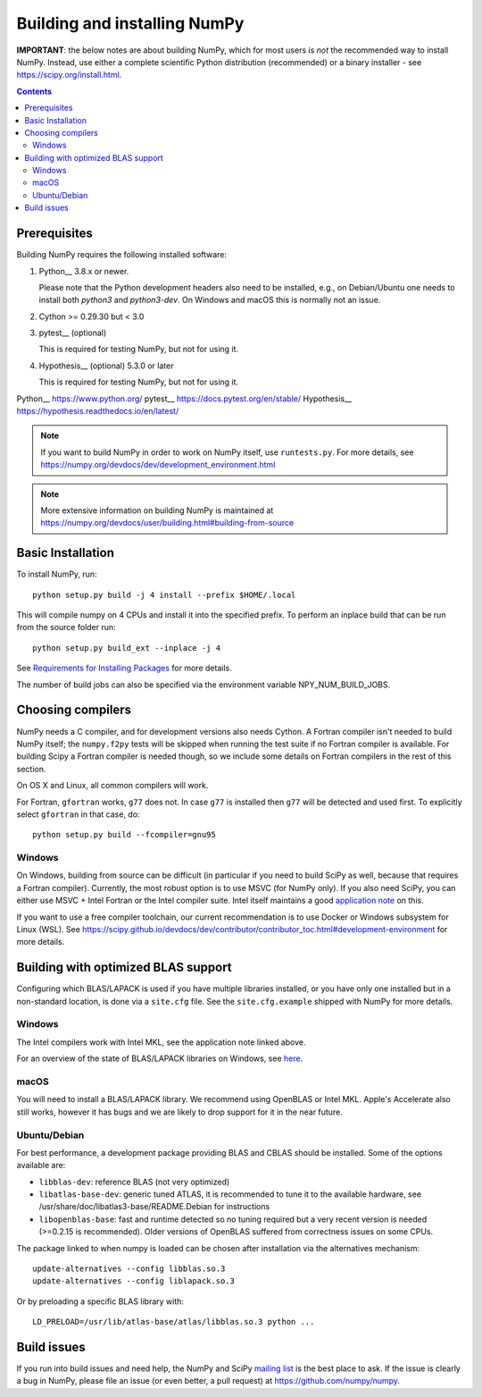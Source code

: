 Building and installing NumPy
+++++++++++++++++++++++++++++

**IMPORTANT**: the below notes are about building NumPy, which for most users
is *not* the recommended way to install NumPy.  Instead, use either a complete
scientific Python distribution (recommended) or a binary installer - see
https://scipy.org/install.html.


.. Contents::

Prerequisites
=============

Building NumPy requires the following installed software:

1) Python__ 3.8.x or newer.

   Please note that the Python development headers also need to be installed,
   e.g., on Debian/Ubuntu one needs to install both `python3` and
   `python3-dev`. On Windows and macOS this is normally not an issue.

2) Cython >= 0.29.30 but < 3.0

3) pytest__ (optional)

   This is required for testing NumPy, but not for using it.

4) Hypothesis__ (optional) 5.3.0 or later

   This is required for testing NumPy, but not for using it.

Python__ https://www.python.org/
pytest__ https://docs.pytest.org/en/stable/
Hypothesis__ https://hypothesis.readthedocs.io/en/latest/


.. note::

   If you want to build NumPy in order to work on NumPy itself, use
   ``runtests.py``.  For more details, see
   https://numpy.org/devdocs/dev/development_environment.html

.. note::

   More extensive information on building NumPy is maintained at
   https://numpy.org/devdocs/user/building.html#building-from-source


Basic Installation
==================

To install NumPy, run::

    python setup.py build -j 4 install --prefix $HOME/.local

This will compile numpy on 4 CPUs and install it into the specified prefix.
To perform an inplace build that can be run from the source folder run::

    python setup.py build_ext --inplace -j 4

See `Requirements for Installing Packages <https://packaging.python.org/tutorials/installing-packages/>`_
for more details.

The number of build jobs can also be specified via the environment variable
NPY_NUM_BUILD_JOBS.


Choosing compilers
==================

NumPy needs a C compiler, and for development versions also needs Cython.  A Fortran
compiler isn't needed to build NumPy itself; the ``numpy.f2py`` tests will be
skipped when running the test suite if no Fortran compiler is available.  For
building Scipy a Fortran compiler is needed though, so we include some details
on Fortran compilers in the rest of this section.

On OS X and Linux, all common compilers will work.

For Fortran, ``gfortran`` works, ``g77`` does not.  In case ``g77`` is
installed then ``g77`` will be detected and used first.  To explicitly select
``gfortran`` in that case, do::

    python setup.py build --fcompiler=gnu95

Windows
-------

On Windows, building from source can be difficult (in particular if you need to
build SciPy as well, because that requires a Fortran compiler). Currently, the
most robust option is to use MSVC (for NumPy only). If you also need SciPy,
you can either use MSVC + Intel Fortran or the Intel compiler suite.
Intel itself maintains a good `application note
<https://software.intel.com/en-us/articles/numpyscipy-with-intel-mkl>`_
on this.

If you want to use a free compiler toolchain, our current recommendation is to
use Docker or Windows subsystem for Linux (WSL).  See
https://scipy.github.io/devdocs/dev/contributor/contributor_toc.html#development-environment
for more details.


Building with optimized BLAS support
====================================

Configuring which BLAS/LAPACK is used if you have multiple libraries installed,
or you have only one installed but in a non-standard location, is done via a
``site.cfg`` file.  See the ``site.cfg.example`` shipped with NumPy for more
details.

Windows
-------

The Intel compilers work with Intel MKL, see the application note linked above.

For an overview of the state of BLAS/LAPACK libraries on Windows, see
`here <https://mingwpy.github.io/blas_lapack.html>`_.

macOS
-----

You will need to install a BLAS/LAPACK library. We recommend using OpenBLAS or
Intel MKL. Apple's Accelerate also still works, however it has bugs and we are
likely to drop support for it in the near future.

Ubuntu/Debian
-------------

For best performance, a development package providing BLAS and CBLAS should be
installed.  Some of the options available are:

- ``libblas-dev``: reference BLAS (not very optimized)
- ``libatlas-base-dev``: generic tuned ATLAS, it is recommended to tune it to
  the available hardware, see /usr/share/doc/libatlas3-base/README.Debian for
  instructions
- ``libopenblas-base``: fast and runtime detected so no tuning required but a
  very recent version is needed (>=0.2.15 is recommended).  Older versions of
  OpenBLAS suffered from correctness issues on some CPUs.

The package linked to when numpy is loaded can be chosen after installation via
the alternatives mechanism::

    update-alternatives --config libblas.so.3
    update-alternatives --config liblapack.so.3

Or by preloading a specific BLAS library with::

    LD_PRELOAD=/usr/lib/atlas-base/atlas/libblas.so.3 python ...


Build issues
============

If you run into build issues and need help, the NumPy and SciPy
`mailing list <https://scipy.org/scipylib/mailing-lists.html>`_ is the best
place to ask. If the issue is clearly a bug in NumPy, please file an issue (or
even better, a pull request) at https://github.com/numpy/numpy.
